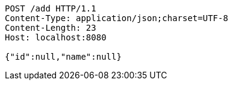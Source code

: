 [source,http,options="nowrap"]
----
POST /add HTTP/1.1
Content-Type: application/json;charset=UTF-8
Content-Length: 23
Host: localhost:8080

{"id":null,"name":null}
----
